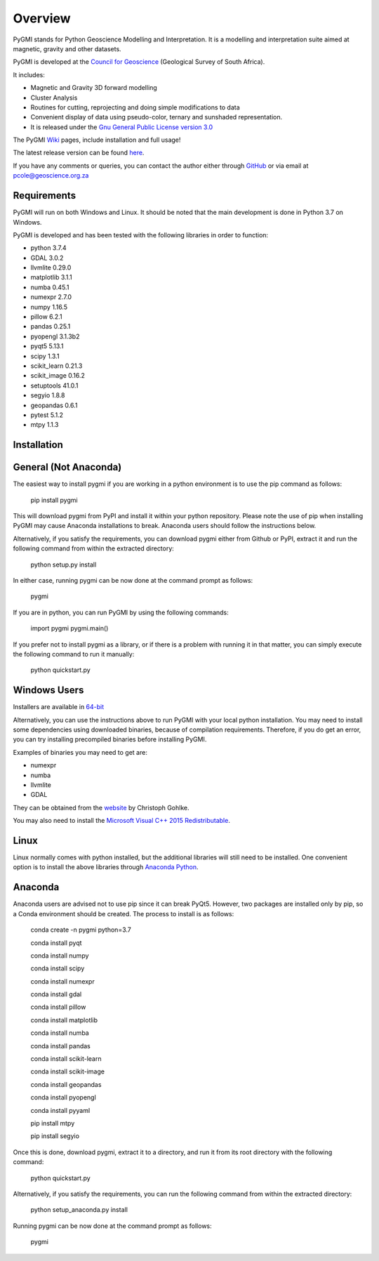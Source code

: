 Overview
========

PyGMI stands for Python Geoscience Modelling and Interpretation. It is a modelling and interpretation suite aimed at magnetic, gravity and other datasets.

PyGMI is developed at the `Council for Geoscience <http://www.geoscience.org.za>`_ (Geological Survey of South Africa).

It includes:

* Magnetic and Gravity 3D forward modelling
* Cluster Analysis
* Routines for cutting, reprojecting and doing simple modifications to data
* Convenient display of data using pseudo-color, ternary and sunshaded representation.
* It is released under the `Gnu General Public License version 3.0 <http://www.gnu.org/copyleft/gpl.html>`_

The PyGMI `Wiki <http://patrick-cole.github.io/pygmi/index.html>`_ pages, include installation and full usage!

The latest release version can be found `here <https://github.com/Patrick-Cole/pygmi/releases>`_.

If you have any comments or queries, you can contact the author either through `GitHub <https://github.com/Patrick-Cole/pygmi>`_ or via email at pcole@geoscience.org.za

Requirements
------------
PyGMI will run on both Windows and Linux. It should be noted that the main development is done in Python 3.7 on Windows.

PyGMI is developed and has been tested with the following libraries in order to function:

* python 3.7.4
* GDAL 3.0.2
* llvmlite 0.29.0
* matplotlib 3.1.1
* numba 0.45.1
* numexpr 2.7.0
* numpy 1.16.5
* pillow 6.2.1
* pandas 0.25.1
* pyopengl 3.1.3b2
* pyqt5 5.13.1
* scipy 1.3.1
* scikit_learn 0.21.3
* scikit_image 0.16.2
* setuptools 41.0.1
* segyio 1.8.8
* geopandas 0.6.1
* pytest 5.1.2
* mtpy 1.1.3

Installation
------------
General (Not Anaconda)
----------------------
The easiest way to install pygmi if you are working in a python environment is to use the pip command as follows:

   pip install pygmi

This will download pygmi from PyPI and install it within your python repository. Please note the use of pip when installing PyGMI may cause Anaconda installations to break. Anaconda users should follow the instructions below.

Alternatively, if you satisfy the requirements, you can download pygmi either from Github or PyPI, extract it and run the following command from within the extracted directory:

   python setup.py install

In either case, running pygmi can be now done at the command prompt as follows:

   pygmi

If you are in python, you can run PyGMI by using the following commands:

   import pygmi
   pygmi.main()


If you prefer not to install pygmi as a library, or if there is a problem with running it in that matter, you can simply execute the following command to run it manually:

   python quickstart.py

Windows Users
-------------
Installers are available in `64-bit <https://github.com/Patrick-Cole/pygmi/releases>`_

Alternatively, you can use the instructions above to run PyGMI with your local python installation. You may need to install some dependencies using downloaded binaries, because of compilation requirements. Therefore, if you do get an error, you can try installing precompiled binaries before installing PyGMI.

Examples of binaries you may need to get are:

* numexpr
* numba
* llvmlite
* GDAL

They can be obtained from the `website <http://www.lfd.uci.edu/~gohlke/pythonlibs/>`_ by Christoph Gohlke.

You may also need to install the `Microsoft Visual C++ 2015 Redistributable <https://www.visualstudio.com/downloads/download-visual-studio-vs#d-visual-c>`_.

Linux
-----
Linux normally comes with python installed, but the additional libraries will still need to be installed. One convenient option is to install the above libraries through `Anaconda Python <http://continuum.io/downloads>`_.

Anaconda
--------
Anaconda users are advised not to use pip since it can break PyQt5. However, two packages are installed only by pip, so a Conda environment should be created. The process to install is as follows:

   conda create -n pygmi python=3.7

   conda install pyqt

   conda install numpy

   conda install scipy

   conda install numexpr

   conda install gdal

   conda install pillow

   conda install matplotlib

   conda install numba

   conda install pandas

   conda install scikit-learn

   conda install scikit-image

   conda install geopandas

   conda install pyopengl

   conda install pyyaml

   pip install mtpy

   pip install segyio

Once this is done, download pygmi, extract it to a directory, and run it from its root directory with the following command:

   python quickstart.py

Alternatively, if you satisfy the requirements, you can run the following command from within the extracted directory:

   python setup_anaconda.py install

Running pygmi can be now done at the command prompt as follows:

   pygmi
